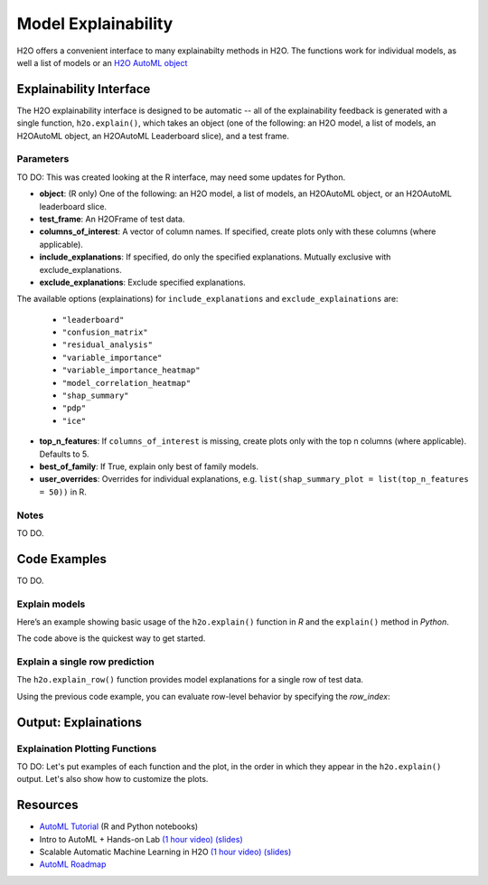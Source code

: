 Model Explainability
====================

H2O offers a convenient interface to many explainabilty methods in H2O.  The functions work for individual models, as well a list of models or an `H2O AutoML object <automl.html>`__


Explainability Interface
------------------------

The H2O explainability interface is designed to be automatic -- all of the explainability feedback is generated with a single function, ``h2o.explain()``, which takes an object (one of the following: an H2O model, a list of models, an H2OAutoML object, an H2OAutoML Leaderboard slice), and a test frame.


.. tabs::
   .. code-tab:: r R

        # Explain a model
        exm <- h2o.explain(model, test)

        # Explain an AutoML object
        exa <- h2o.explain(aml, test)


   .. code-tab:: python

        # Explain a model
        exm = model.explain(test)

        # Explain an AutoML object
        exa = aml.explain(test)




Parameters
~~~~~~~~~~

TO DO: This was created looking at the R interface, may need some updates for Python.  

- **object**: (R only) One of the following: an H2O model, a list of models, an H2OAutoML object, or an H2OAutoML leaderboard slice.

- **test_frame**: An H2OFrame of test data.

- **columns_of_interest**: A vector of column names. If specified, create plots only with these columns (where applicable).

- **include_explanations**: If specified, do only the specified explanations. Mutually exclusive with exclude_explanations.

- **exclude_explanations**: Exclude specified explanations.

The available options (explainations) for ``include_explanations`` and ``exclude_explainations`` are:
    
    - ``"leaderboard"``
    - ``"confusion_matrix"``
    - ``"residual_analysis"``
    - ``"variable_importance"``
    - ``"variable_importance_heatmap"``
    - ``"model_correlation_heatmap"``
    - ``"shap_summary"``
    - ``"pdp"``
    - ``"ice"``

- **top_n_features**: If ``columns_of_interest`` is missing, create plots only with the top n columns (where applicable).  Defaults to 5.

- **best_of_family**: If True, explain only best of family models.

- **user_overrides**: Overrides for individual explanations, e.g. ``list(shap_summary_plot = list(top_n_features = 50))`` in R. 

Notes
~~~~~

TO DO.


Code Examples
-------------

TO DO.

Explain models
~~~~~~~~~~~~~~

Here’s an example showing basic usage of the ``h2o.explain()`` function in *R* and the ``explain()`` method in *Python*.  

.. tabs::
   .. code-tab:: r R

        library(h2o)
        h2o.init()

        # Import a sample binary outcome train/test set into H2O
        train <- h2o.importFile("https://s3.amazonaws.com/erin-data/higgs/higgs_train_10k.csv")
        test <- h2o.importFile("https://s3.amazonaws.com/erin-data/higgs/higgs_test_5k.csv")

        # Identify predictors and response
        y <- "response"
        x <- setdiff(names(train), y)

        # For binary classification, response should be a factor
        train[, y] <- as.factor(train[, y])
        test[, y] <- as.factor(test[, y])

        # Run AutoML for 20 base models
        aml <- h2o.automl(x = x, y = y, 
                          training_frame = train,
                          max_models = 20,
                          seed = 1)

        # Explain all AutoML models                  
        exa <- h2o.explain(aml, test)

        # Explain a single model (top AutoML model)                 
        exm <- h2o.explain(aml@leader, test)         



   .. code-tab:: python

        import h2o
        from h2o.automl import H2OAutoML

        h2o.init()

        # Import a sample binary outcome train/test set into H2O
        train = h2o.import_file("https://s3.amazonaws.com/erin-data/higgs/higgs_train_10k.csv")
        test = h2o.import_file("https://s3.amazonaws.com/erin-data/higgs/higgs_test_5k.csv")

        # Identify predictors and response
        x = train.columns
        y = "response"
        x.remove(y)

        # For binary classification, response should be a factor
        train[y] = train[y].asfactor()
        test[y] = test[y].asfactor()
        
        # Run AutoML for 20 base models
        aml = H2OAutoML(max_models=20, seed=1)
        aml.train(x=x, y=y, training_frame=train)

        # Explain all models
        aml.explain(test)

        # Explain a single model
        aml.leader.explain(test)


The code above is the quickest way to get started. 

Explain a single row prediction
~~~~~~~~~~~~~~~~~~~~~~~~~~~~~~~

The ``h2o.explain_row()`` function provides model explanations for a single row of test data. 

Using the previous code example, you can evaluate row-level behavior by specifying the `row_index`:

.. tabs::
   .. code-tab:: r R

        # Explain row 1 with all AutoML models
        h2o.explain_row(aml, test, row_index = 1)

        # Explain row 1 with a single model
        h2o.explain_row(aml@leader, row_index = 1)

   .. code-tab:: python

        # Explain row 1 with all AutoML models
        aml.explain_row(test, row_index=1)

        # Explain row 1 with a single model
        aml.leader.explain_row(test, row_index=1)


Output: Explainations
---------------------

Explaination Plotting Functions 
~~~~~~~~~~~~~~~~~~~~~~~~~~~~~~~~~

TO DO: Let's put examples of each function and the plot, in the order in which they appear in the ``h2o.explain()`` output.  Let's also show how to customize the plots.

.. tabs::
   .. code-tab:: r R

        # Residual analysis plot for an AutoML object
        ra_plot <- h2o.residual_analysis(aml, test)
        ra_plot

   .. code-tab:: python

        # Residual analysis plot for an AutoML object
        ra_plot = aml.residual_analysis(test)
        ra_plot





Resources
---------

- `AutoML Tutorial <https://github.com/h2oai/h2o-tutorials/tree/master/h2o-world-2017/automl>`__ (R and Python notebooks)
- Intro to AutoML + Hands-on Lab `(1 hour video) <https://www.youtube.com/watch?v=42Oo8TOl85I>`__ `(slides) <https://www.slideshare.net/0xdata/intro-to-automl-handson-lab-erin-ledell-machine-learning-scientist-h2oai>`__
- Scalable Automatic Machine Learning in H2O `(1 hour video) <https://www.youtube.com/watch?v=j6rqrEYQNdo>`__ `(slides) <https://www.slideshare.net/0xdata/scalable-automatic-machine-learning-in-h2o-89130971>`__
- `AutoML Roadmap <https://0xdata.atlassian.net/issues/?filter=21603>`__

